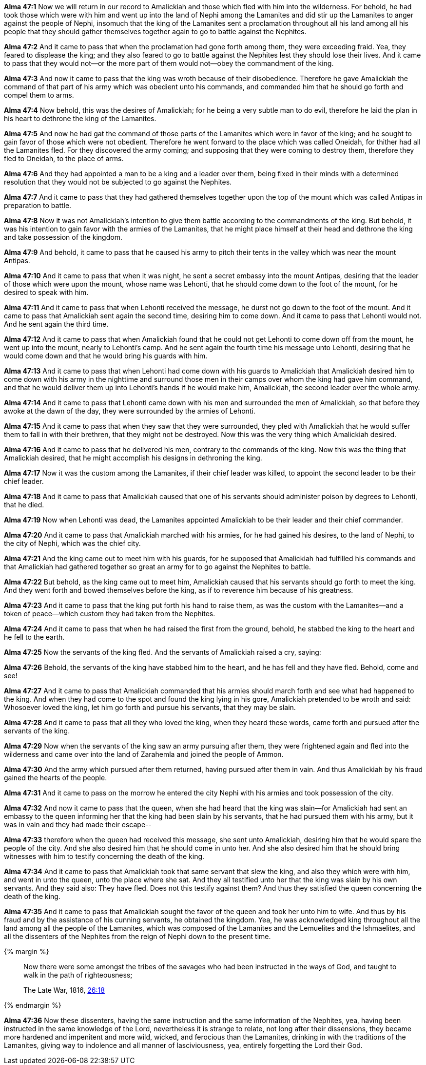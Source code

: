 *Alma 47:1* Now we will return in our record to Amalickiah and those which fled with him into the wilderness. For behold, he had took those which were with him and went up into the land of Nephi among the Lamanites and did stir up the Lamanites to anger against the people of Nephi, insomuch that the king of the Lamanites sent a proclamation throughout all his land among all his people that they should gather themselves together again to go to battle against the Nephites.

*Alma 47:2* And it came to pass that when the proclamation had gone forth among them, they were exceeding fraid. Yea, they feared to displease the king; and they also feared to go to battle against the Nephites lest they should lose their lives. And it came to pass that they would not--or the more part of them would not--obey the commandment of the king.

*Alma 47:3* And now it came to pass that the king was wroth because of their disobedience. Therefore he gave Amalickiah the command of that part of his army which was obedient unto his commands, and commanded him that he should go forth and compel them to arms.

*Alma 47:4* Now behold, this was the desires of Amalickiah; for he being a very subtle man to do evil, therefore he laid the plan in his heart to dethrone the king of the Lamanites.

*Alma 47:5* And now he had gat the command of those parts of the Lamanites which were in favor of the king; and he sought to gain favor of those which were not obedient. Therefore he went forward to the place which was called Oneidah, for thither had all the Lamanites fled. For they discovered the army coming; and supposing that they were coming to destroy them, therefore they fled to Oneidah, to the place of arms.

*Alma 47:6* And they had appointed a man to be a king and a leader over them, being fixed in their minds with a determined resolution that they would not be subjected to go against the Nephites.

*Alma 47:7* And it came to pass that they had gathered themselves together upon the top of the mount which was called Antipas in preparation to battle.

*Alma 47:8* Now it was not Amalickiah's intention to give them battle according to the commandments of the king. But behold, it was his intention to gain favor with the armies of the Lamanites, that he might place himself at their head and dethrone the king and take possession of the kingdom.

*Alma 47:9* And behold, it came to pass that he caused his army to pitch their tents in the valley which was near the mount Antipas.

*Alma 47:10* And it came to pass that when it was night, he sent a secret embassy into the mount Antipas, desiring that the leader of those which were upon the mount, whose name was Lehonti, that he should come down to the foot of the mount, for he desired to speak with him.

*Alma 47:11* And it came to pass that when Lehonti received the message, he durst not go down to the foot of the mount. And it came to pass that Amalickiah sent again the second time, desiring him to come down. And it came to pass that Lehonti would not. And he sent again the third time.

*Alma 47:12* And it came to pass that when Amalickiah found that he could not get Lehonti to come down off from the mount, he went up into the mount, nearly to Lehonti's camp. And he sent again the fourth time his message unto Lehonti, desiring that he would come down and that he would bring his guards with him.

*Alma 47:13* And it came to pass that when Lehonti had come down with his guards to Amalickiah that Amalickiah desired him to come down with his army in the nighttime and surround those men in their camps over whom the king had gave him command, and that he would deliver them up into Lehonti's hands if he would make him, Amalickiah, the second leader over the whole army.

*Alma 47:14* And it came to pass that Lehonti came down with his men and surrounded the men of Amalickiah, so that before they awoke at the dawn of the day, they were surrounded by the armies of Lehonti.

*Alma 47:15* And it came to pass that when they saw that they were surrounded, they pled with Amalickiah that he would suffer them to fall in with their brethren, that they might not be destroyed. Now this was the very thing which Amalickiah desired.

*Alma 47:16* And it came to pass that he delivered his men, contrary to the commands of the king. Now this was the thing that Amalickiah desired, that he might accomplish his designs in dethroning the king.

*Alma 47:17* Now it was the custom among the Lamanites, if their chief leader was killed, to appoint the second leader to be their chief leader.

*Alma 47:18* And it came to pass that Amalickiah caused that one of his servants should administer poison by degrees to Lehonti, that he died.

*Alma 47:19* Now when Lehonti was dead, the Lamanites appointed Amalickiah to be their leader and their chief commander.

*Alma 47:20* And it came to pass that Amalickiah marched with his armies, for he had gained his desires, to the land of Nephi, to the city of Nephi, which was the chief city.

*Alma 47:21* And the king came out to meet him with his guards, for he supposed that Amalickiah had fulfilled his commands and that Amalickiah had gathered together so great an army for to go against the Nephites to battle.

*Alma 47:22* But behold, as the king came out to meet him, Amalickiah caused that his servants should go forth to meet the king. And they went forth and bowed themselves before the king, as if to reverence him because of his greatness.

*Alma 47:23* And it came to pass that the king put forth his hand to raise them, as was the custom with the Lamanites--and a token of peace--which custom they had taken from the Nephites.

*Alma 47:24* And it came to pass that when he had raised the first from the ground, behold, he stabbed the king to the heart and he fell to the earth.

*Alma 47:25* Now the servants of the king fled. And the servants of Amalickiah raised a cry, saying:

*Alma 47:26* Behold, the servants of the king have stabbed him to the heart, and he has fell and they have fled. Behold, come and see!

*Alma 47:27* And it came to pass that Amalickiah commanded that his armies should march forth and see what had happened to the king. And when they had come to the spot and found the king lying in his gore, Amalickiah pretended to be wroth and said: Whosoever loved the king, let him go forth and pursue his servants, that they may be slain.

*Alma 47:28* And it came to pass that all they who loved the king, when they heard these words, came forth and pursued after the servants of the king.

*Alma 47:29* Now when the servants of the king saw an army pursuing after them, they were frightened again and fled into the wilderness and came over into the land of Zarahemla and joined the people of Ammon.

*Alma 47:30* And the army which pursued after them returned, having pursued after them in vain. And thus Amalickiah by his fraud gained the hearts of the people.

*Alma 47:31* And it came to pass on the morrow he entered the city Nephi with his armies and took possession of the city.

*Alma 47:32* And now it came to pass that the queen, when she had heard that the king was slain--for Amalickiah had sent an embassy to the queen informing her that the king had been slain by his servants, that he had pursued them with his army, but it was in vain and they had made their escape--

*Alma 47:33* therefore when the queen had received this message, she sent unto Amalickiah, desiring him that he would spare the people of the city. And she also desired him that he should come in unto her. And she also desired him that he should bring witnesses with him to testify concerning the death of the king.

*Alma 47:34* And it came to pass that Amalickiah took that same servant that slew the king, and also they which were with him, and went in unto the queen, unto the place where she sat. And they all testified unto her that the king was slain by his own servants. And they said also: They have fled. Does not this testify against them? And thus they satisfied the queen concerning the death of the king.

*Alma 47:35* And it came to pass that Amalickiah sought the favor of the queen and took her unto him to wife. And thus by his fraud and by the assistance of his cunning servants, he obtained the kingdom. Yea, he was acknowledged king throughout all the land among all the people of the Lamanites, which was composed of the Lamanites and the Lemuelites and the Ishmaelites, and all the dissenters of the Nephites from the reign of Nephi down to the present time.

{% margin %}
____
Now there were some amongst the tribes of the [highlight]#savages who had been instructed in the ways of God#, and taught to walk in the path of righteousness;

The Late War, 1816, https://wordtreefoundation.github.io/thelatewar/#missionary-work[26:18]
____
{% endmargin %}

*Alma 47:36* Now these [highlight]#dissenters, having the same instruction and the same information of the Nephites, yea, having been instructed in the same knowledge of the Lord#, nevertheless it is strange to relate, not long after their dissensions, they became more hardened and impenitent and more wild, wicked, and ferocious than the Lamanites, drinking in with the traditions of the Lamanites, giving way to indolence and all manner of lasciviousness, yea, entirely forgetting the Lord their God.

